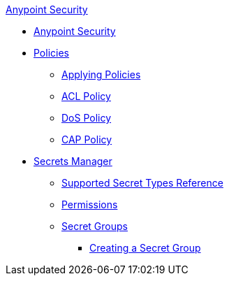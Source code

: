 .xref:index.adoc[Anypoint Security]
* xref:index.adoc[Anypoint Security]
* xref:index-policies.adoc[Policies]
** xref:apply-policy.adoc[Applying Policies]
** xref:acl-policy.adoc[ACL Policy]
** xref:dos-policy.adoc[DoS Policy]
** xref:cap-policy.adoc[CAP Policy]
* xref:index-secrets-manager.adoc[Secrets Manager]
** xref:asm-secret-type-support-reference.adoc[Supported Secret Types Reference]
** xref:asm-permission-concept.adoc[Permissions]
** xref:asm-secret-group-concept.adoc[Secret Groups]
*** xref:asm-secret-group-creation-task.adoc[Creating a Secret Group]
